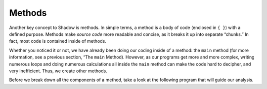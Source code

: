 Methods-------Another key concept to Shadow is methods. In simple terms, a method is a body of code (enclosed in ``{ }``) with a defined purpose. Methods make *source code* more readable and concise, as it breaks it up into separate “chunks.” In fact, most code is contained inside of methods.Whether you noticed it or not, we have already been doing our coding inside of a method: the ``main`` method (for more information, see a previous section, “The ``main`` Method). However, as our programs get more and more complex, writing numerous loops and doing numerous calculations all inside the ``main`` method can make the code hard to decipher, and very inefficient. Thus, we create other methods.Before we break down all the components of a method, take a look at the following program that will guide our analysis. .. code-block:: shadow    :linenos: 		import shadow:io@Console;	class Method2	{		/* Imagine you are at a restaurant with 3 other friends. 		* The service was amazing, so you want to leave a 30% tip. 		* Then, you would like to split the total dining cost 		* plus tip evenly between the four of you. 		* The following program introduces method to accomplish 		* these tasks. 		*/		public main( String[] args ) => () 		{			var mealCost = 90.56; 			var tipPercent = 30; 			var people = 4; 					var includeTip = calculateTip(mealCost, tipPercent); 					Console.printLine("The price per person is: " # pricePerPerson(mealCost + includeTip, people)); 			}			public calculateTip(double price, double percent) => (double)		{				var tip = price * (percent/100); 			return tip; 		}			public pricePerPerson(double price, int numPeople) => (double)		{			return price/numPeople; 		}	}